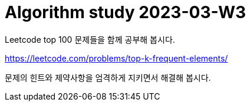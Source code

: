 = Algorithm study 2023-03-W3
// Metadata:
:description: 
:keywords: algorithm, study, leetcode
// Settings:
:doctype: book
:toc: left
:toclevels: 4
:sectlinks:
:icons: font

Leetcode top 100 문제들을 함께 공부해 봅시다.

https://leetcode.com/problems/top-k-frequent-elements/

문제의 힌트와 제약사항을 엄격하게 지키면서 해결해 봅시다.
